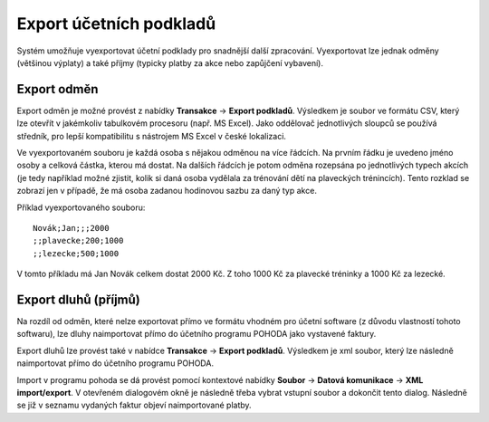 .. _export-podkladu:

***************************************
Export účetních podkladů
***************************************

Systém umožňuje vyexportovat účetní podklady pro snadnější další zpracování. Vyexportovat
lze jednak odměny (většinou výplaty) a také příjmy (typicky platby za akce nebo zapůjčení
vybavení).

Export odměn
------------

Export odměn je možné provést z nabídky **Transakce** -> **Export podkladů**. Výsledkem je
soubor ve formátu CSV, který lze otevřít v jakémkoliv tabulkovém procesoru (např. MS Excel).
Jako oddělovač jednotlivých sloupců se používá středník, pro lepší kompatibilitu s nástrojem
MS Excel v české lokalizaci.

Ve vyexportovaném souboru je každá osoba s nějakou odměnou na více řádcích.
Na prvním řádku je uvedeno jméno osoby a celková částka, kterou má dostat. Na dalších řádcích
je potom odměna rozepsána po jednotlivých typech akcích (je tedy například možné zjistit, kolik si
daná osoba vydělala za trénování dětí na plaveckých trénincích). Tento rozklad se zobrazí jen v případě, že má osoba
zadanou hodinovou sazbu za daný typ akce.

Příklad vyexportovaného souboru:
::

  Novák;Jan;;;2000
  ;;plavecke;200;1000
  ;;lezecke;500;1000

V tomto příkladu má Jan Novák celkem dostat 2000 Kč. Z toho 1000 Kč za plavecké tréninky
a 1000 Kč za lezecké.

Export dluhů (příjmů)
---------------------

Na rozdíl od odměn, které nelze exportovat přímo ve formátu vhodném pro účetní software
(z důvodu vlastností tohoto softwaru), lze dluhy naimportovat přímo do účetního programu
POHODA jako vystavené faktury.

Export dluhů lze provést také v nabídce **Transakce** -> **Export podkladů**. Výsledkem je
xml soubor, který lze následně naimportovat přímo do účetního programu POHODA.

Import v programu pohoda se dá provést pomocí kontextové nabídky **Soubor** -> **Datová komunikace**
-> **XML import/export**. V otevřeném dialogovém okně je následně třeba vybrat vstupní soubor a dokončit
tento dialog. Následně se již v seznamu vydaných faktur objeví naimportované platby.